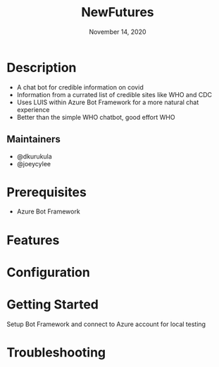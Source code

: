 #+TITLE: NewFutures
#+DATE:    November 14, 2020
#+SINCE:   {replace with next tagged release version}
#+STARTUP: inlineimages nofold

* Table of Contents :TOC_3:noexport:
- [[#description][Description]]
  - [[#maintainers][Maintainers]]
- [[#prerequisites][Prerequisites]]
- [[#features][Features]]
- [[#configuration][Configuration]]
- [[#getting-started][Getting Started]]
- [[#troubleshooting][Troubleshooting]]

* Description
# A summary of what this module does.

+ A chat bot for credible information on covid
+ Information from a currated list of credible sites like WHO and CDC
+ Uses LUIS within Azure Bot Framework for a more natural chat experience
+ Better than the simple WHO chatbot, good effort WHO

** Maintainers
+ @dkurukula
+ @joeycylee

* Prerequisites
+ Azure Bot Framework

* Features
# An in-depth list of features, how to use them, and their dependencies.

* Configuration
# How to configure this module, including common problems and how to address them.

* Getting Started
Setup Bot Framework and connect to Azure account for local testing

* Troubleshooting
# Common issues and their solution, or places to look for help.
